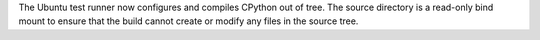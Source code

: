 The Ubuntu test runner now configures and compiles CPython out of tree. The
source directory is a read-only bind mount to ensure that the build cannot
create or modify any files in the source tree.
